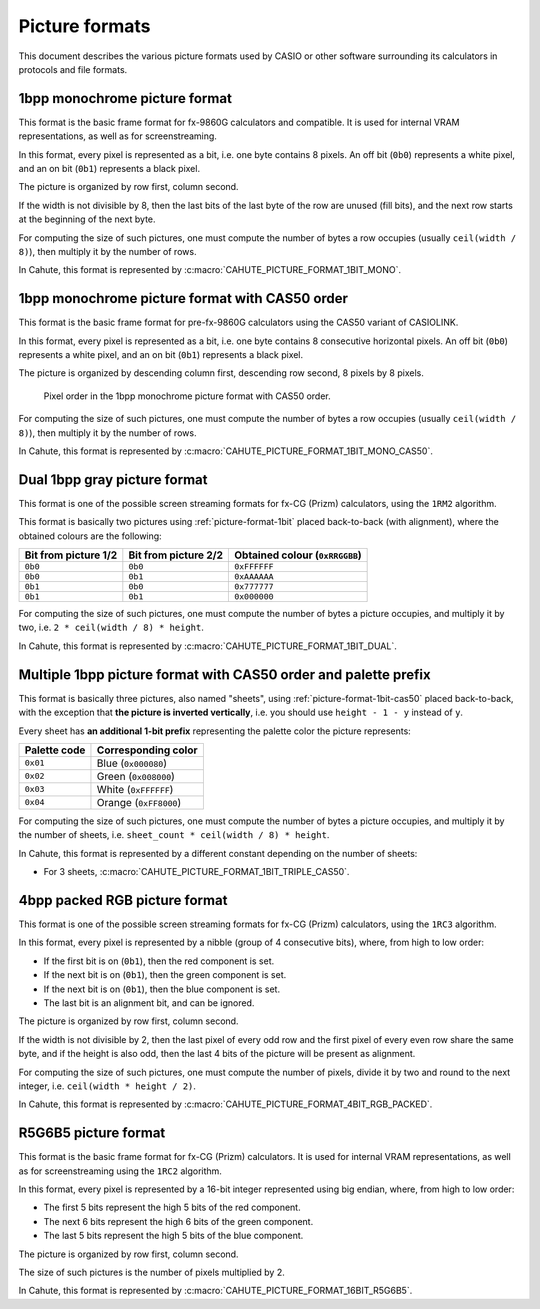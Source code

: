 Picture formats
===============

This document describes the various picture formats used by CASIO or other
software surrounding its calculators in protocols and file formats.

.. _picture-format-1bit:

1bpp monochrome picture format
------------------------------

This format is the basic frame format for fx-9860G calculators and compatible.
It is used for internal VRAM representations, as well as for screenstreaming.

In this format, every pixel is represented as a bit, i.e. one byte contains
8 pixels. An off bit (``0b0``) represents a white pixel, and an
on bit (``0b1``) represents a black pixel.

The picture is organized by row first, column second.

If the width is not divisible by 8, then the last bits of the last
byte of the row are unused (fill bits), and the next row starts at the
beginning of the next byte.

For computing the size of such pictures, one must compute the number of bytes
a row occupies (usually ``ceil(width / 8)``), then multiply it by the number
of rows.

In Cahute, this format is represented by
:c:macro:`CAHUTE_PICTURE_FORMAT_1BIT_MONO`.

.. _picture-format-1bit-cas50:

1bpp monochrome picture format with CAS50 order
-----------------------------------------------

This format is the basic frame format for pre-fx-9860G calculators using
the CAS50 variant of CASIOLINK.

In this format, every pixel is represented as a bit, i.e. one byte contains
8 consecutive horizontal pixels. An off bit (``0b0``) represents a white pixel,
and an on bit (``0b1``) represents a black pixel.

The picture is organized by descending column first, descending row
second, 8 pixels by 8 pixels.

.. figure:: picture-format-1bit-cas50.svg

    Pixel order in the 1bpp monochrome picture format with CAS50 order.

For computing the size of such pictures, one must compute the number of bytes
a row occupies (usually ``ceil(width / 8)``), then multiply it by the number
of rows.

In Cahute, this format is represented by
:c:macro:`CAHUTE_PICTURE_FORMAT_1BIT_MONO_CAS50`.

.. _picture-format-1bit-dual:

Dual 1bpp gray picture format
-----------------------------

This format is one of the possible screen streaming formats for fx-CG
(Prizm) calculators, using the ``1RM2`` algorithm.

This format is basically two pictures using :ref:`picture-format-1bit`
placed back-to-back (with alignment), where the obtained colours are
the following:

.. list-table::
    :header-rows: 1

    * - Bit from picture 1/2
      - Bit from picture 2/2
      - Obtained colour (``0xRRGGBB``)
    * - ``0b0``
      - ``0b0``
      - ``0xFFFFFF``
    * - ``0b0``
      - ``0b1``
      - ``0xAAAAAA``
    * - ``0b1``
      - ``0b0``
      - ``0x777777``
    * - ``0b1``
      - ``0b1``
      - ``0x000000``

For computing the size of such pictures, one must compute the number of bytes
a picture occupies, and multiply it by two, i.e.
``2 * ceil(width / 8) * height``.

In Cahute, this format is represented by
:c:macro:`CAHUTE_PICTURE_FORMAT_1BIT_DUAL`.

.. _picture-format-1bit-multiple-cas50:

Multiple 1bpp picture format with CAS50 order and palette prefix
----------------------------------------------------------------

This format is basically three pictures, also named "sheets", using
:ref:`picture-format-1bit-cas50` placed back-to-back, with the exception
that **the picture is inverted vertically**, i.e. you should use
``height - 1 - y`` instead of ``y``.

Every sheet has **an additional 1-bit prefix** representing the palette color
the picture represents:

.. list-table::
    :header-rows: 1

    * - Palette code
      - Corresponding color
    * - ``0x01``
      - Blue (``0x000080``)
    * - ``0x02``
      - Green (``0x008000``)
    * - ``0x03``
      - White (``0xFFFFFF``)
    * - ``0x04``
      - Orange (``0xFF8000``)

For computing the size of such pictures, one must compute the number of bytes
a picture occupies, and multiply it by the number of sheets, i.e.
``sheet_count * ceil(width / 8) * height``.

In Cahute, this format is represented by a different constant depending on
the number of sheets:

* For 3 sheets, :c:macro:`CAHUTE_PICTURE_FORMAT_1BIT_TRIPLE_CAS50`.

.. _picture-format-4bit-rgb-packed:

4bpp packed RGB picture format
------------------------------

This format is one of the possible screen streaming formats for fx-CG
(Prizm) calculators, using the ``1RC3`` algorithm.

In this format, every pixel is represented by a nibble (group of
4 consecutive bits), where, from high to low order:

- If the first bit is on (``0b1``), then the red component is set.
- If the next bit is on (``0b1``), then the green component is set.
- If the next bit is on (``0b1``), then the blue component is set.
- The last bit is an alignment bit, and can be ignored.

The picture is organized by row first, column second.

If the width is not divisible by 2, then the last pixel of every odd row
and the first pixel of every even row share the same byte, and if the height
is also odd, then the last 4 bits of the picture will be present as alignment.

For computing the size of such pictures, one must compute the number of
pixels, divide it by two and round to the next integer, i.e.
``ceil(width * height / 2)``.

In Cahute, this format is represented by
:c:macro:`CAHUTE_PICTURE_FORMAT_4BIT_RGB_PACKED`.

.. _picture-format-r5g6b5:

R5G6B5 picture format
---------------------

This format is the basic frame format for fx-CG (Prizm) calculators.
It is used for internal VRAM representations, as well as for screenstreaming
using the ``1RC2`` algorithm.

In this format, every pixel is represented by a 16-bit integer represented
using big endian, where, from high to low order:

- The first 5 bits represent the high 5 bits of the red component.
- The next 6 bits represent the high 6 bits of the green component.
- The last 5 bits represent the high 5 bits of the blue component.

The picture is organized by row first, column second.

The size of such pictures is the number of pixels multiplied by 2.

In Cahute, this format is represented by
:c:macro:`CAHUTE_PICTURE_FORMAT_16BIT_R5G6B5`.
